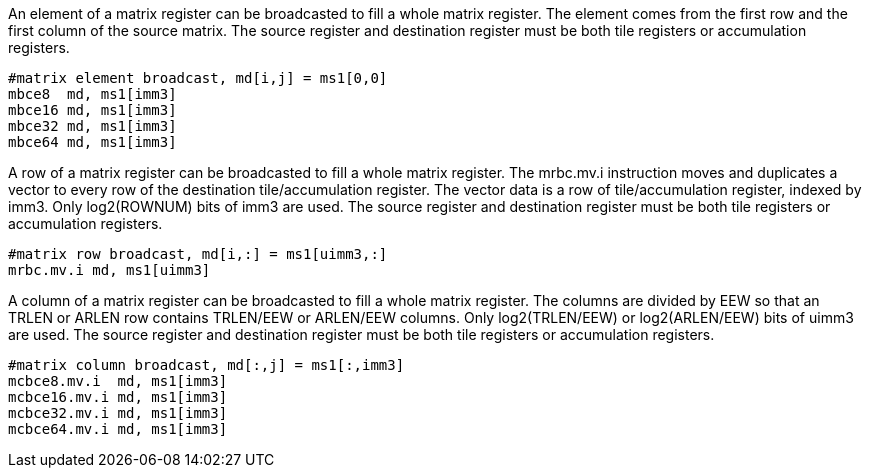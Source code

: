 An element of a matrix register can be broadcasted to fill a whole matrix register. The element comes from the first row and the first column of the source matrix. The source register and destination register must be both tile registers or accumulation registers. 

```
#matrix element broadcast, md[i,j] = ms1[0,0]
mbce8  md, ms1[imm3]
mbce16 md, ms1[imm3]
mbce32 md, ms1[imm3]
mbce64 md, ms1[imm3]
```

A row of a matrix register can be broadcasted to fill a whole matrix register. The mrbc.mv.i instruction moves and duplicates a vector to every row of the destination tile/accumulation register. The vector data is a row of tile/accumulation register, indexed by imm3. Only log2(ROWNUM) bits of imm3 are used. The source register and destination register must be both tile registers or accumulation registers.

```
#matrix row broadcast, md[i,:] = ms1[uimm3,:]
mrbc.mv.i md, ms1[uimm3]
```

A column of a matrix register can be broadcasted to fill a whole matrix register. The columns are divided by EEW so that an TRLEN or ARLEN row contains TRLEN/EEW or ARLEN/EEW columns. Only log2(TRLEN/EEW) or log2(ARLEN/EEW) bits of uimm3 are used. The source register and destination register must be both tile registers or accumulation registers.

```
#matrix column broadcast, md[:,j] = ms1[:,imm3]
mcbce8.mv.i  md, ms1[imm3]
mcbce16.mv.i md, ms1[imm3]
mcbce32.mv.i md, ms1[imm3]
mcbce64.mv.i md, ms1[imm3]
```
